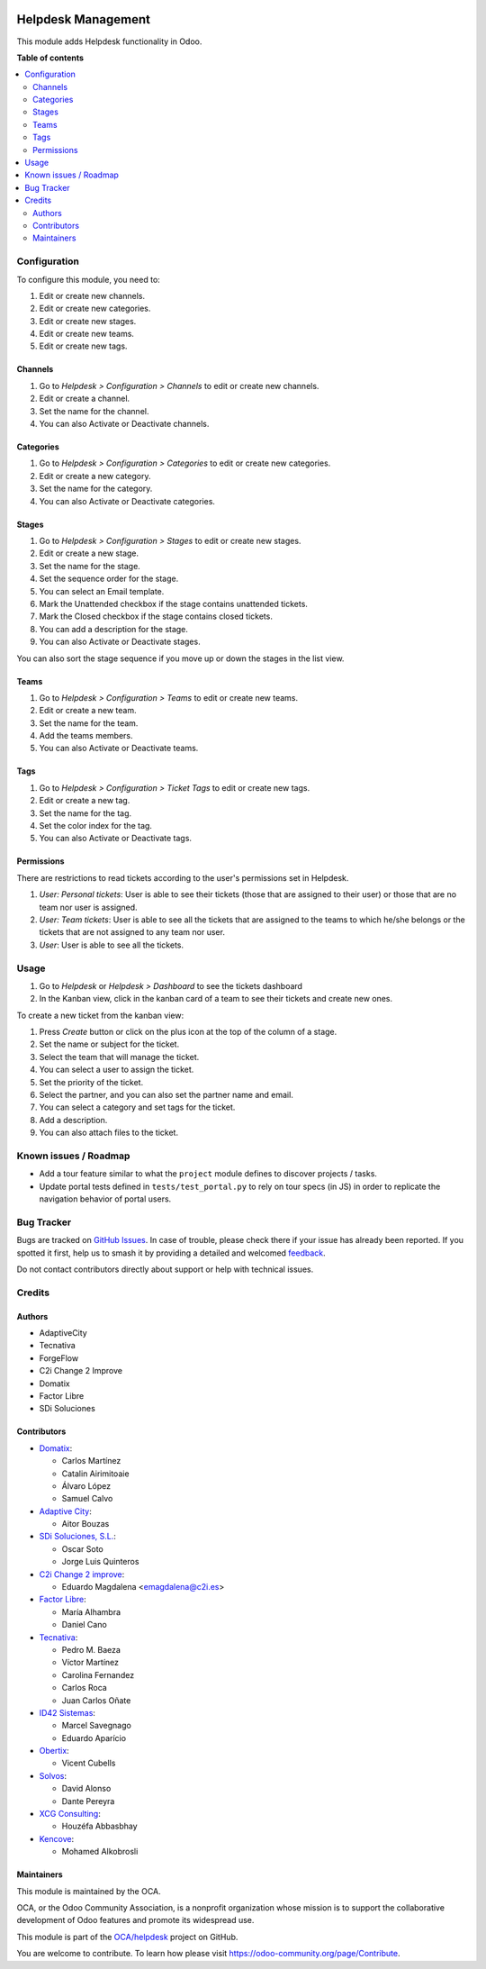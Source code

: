 .. image:: https://odoo-community.org/readme-banner-image
   :target: https://odoo-community.org/get-involved?utm_source=readme
   :alt: Odoo Community Association

===================
Helpdesk Management
===================

.. 
   !!!!!!!!!!!!!!!!!!!!!!!!!!!!!!!!!!!!!!!!!!!!!!!!!!!!
   !! This file is generated by oca-gen-addon-readme !!
   !! changes will be overwritten.                   !!
   !!!!!!!!!!!!!!!!!!!!!!!!!!!!!!!!!!!!!!!!!!!!!!!!!!!!
   !! source digest: sha256:d689fadcd8c378c0bfbbbb62ceda0151ef405608ccbc8a9a8cb863551031c5a6
   !!!!!!!!!!!!!!!!!!!!!!!!!!!!!!!!!!!!!!!!!!!!!!!!!!!!

.. |badge1| image:: https://img.shields.io/badge/maturity-Production%2FStable-green.png
    :target: https://odoo-community.org/page/development-status
    :alt: Production/Stable
.. |badge2| image:: https://img.shields.io/badge/license-AGPL--3-blue.png
    :target: http://www.gnu.org/licenses/agpl-3.0-standalone.html
    :alt: License: AGPL-3
.. |badge3| image:: https://img.shields.io/badge/github-OCA%2Fhelpdesk-lightgray.png?logo=github
    :target: https://github.com/OCA/helpdesk/tree/18.0/helpdesk_mgmt
    :alt: OCA/helpdesk
.. |badge4| image:: https://img.shields.io/badge/weblate-Translate%20me-F47D42.png
    :target: https://translation.odoo-community.org/projects/helpdesk-18-0/helpdesk-18-0-helpdesk_mgmt
    :alt: Translate me on Weblate
.. |badge5| image:: https://img.shields.io/badge/runboat-Try%20me-875A7B.png
    :target: https://runboat.odoo-community.org/builds?repo=OCA/helpdesk&target_branch=18.0
    :alt: Try me on Runboat

|badge1| |badge2| |badge3| |badge4| |badge5|

This module adds Helpdesk functionality in Odoo.

**Table of contents**

.. contents::
   :local:

Configuration
=============

To configure this module, you need to:

1. Edit or create new channels.
2. Edit or create new categories.
3. Edit or create new stages.
4. Edit or create new teams.
5. Edit or create new tags.

Channels
--------

1. Go to *Helpdesk > Configuration > Channels* to edit or create new
   channels.
2. Edit or create a channel.
3. Set the name for the channel.
4. You can also Activate or Deactivate channels.

|image1|

Categories
----------

1. Go to *Helpdesk > Configuration > Categories* to edit or create new
   categories.
2. Edit or create a new category.
3. Set the name for the category.
4. You can also Activate or Deactivate categories.

|image2|

Stages
------

1. Go to *Helpdesk > Configuration > Stages* to edit or create new
   stages.
2. Edit or create a new stage.
3. Set the name for the stage.
4. Set the sequence order for the stage.
5. You can select an Email template.
6. Mark the Unattended checkbox if the stage contains unattended
   tickets.
7. Mark the Closed checkbox if the stage contains closed tickets.
8. You can add a description for the stage.
9. You can also Activate or Deactivate stages.

|image3|

You can also sort the stage sequence if you move up or down the stages
in the list view.

Teams
-----

1. Go to *Helpdesk > Configuration > Teams* to edit or create new teams.
2. Edit or create a new team.
3. Set the name for the team.
4. Add the teams members.
5. You can also Activate or Deactivate teams.

|image4|

Tags
----

1. Go to *Helpdesk > Configuration > Ticket Tags* to edit or create new
   tags.
2. Edit or create a new tag.
3. Set the name for the tag.
4. Set the color index for the tag.
5. You can also Activate or Deactivate tags.

|image5|

Permissions
-----------

There are restrictions to read tickets according to the user's
permissions set in Helpdesk.

1. *User: Personal tickets*: User is able to see their tickets (those
   that are assigned to their user) or those that are no team nor user
   is assigned.
2. *User: Team tickets*: User is able to see all the tickets that are
   assigned to the teams to which he/she belongs or the tickets that are
   not assigned to any team nor user.
3. *User*: User is able to see all the tickets.

.. |image1| image:: https://raw.githubusercontent.com/OCA/helpdesk/18.0/helpdesk_mgmt/static/description/Channels.PNG
.. |image2| image:: https://raw.githubusercontent.com/OCA/helpdesk/18.0/helpdesk_mgmt/static/description/Categories.PNG
.. |image3| image:: https://raw.githubusercontent.com/OCA/helpdesk/18.0/helpdesk_mgmt/static/description/Stages.PNG
.. |image4| image:: https://raw.githubusercontent.com/OCA/helpdesk/18.0/helpdesk_mgmt/static/description/Teams.PNG
.. |image5| image:: https://raw.githubusercontent.com/OCA/helpdesk/18.0/helpdesk_mgmt/static/description/Tags.PNG

Usage
=====

1. Go to *Helpdesk* or *Helpdesk > Dashboard* to see the tickets
   dashboard
2. In the Kanban view, click in the kanban card of a team to see their
   tickets and create new ones.

|Tickets_Kanban|

To create a new ticket from the kanban view:

1. Press *Create* button or click on the plus icon at the top of the
   column of a stage.
2. Set the name or subject for the ticket.
3. Select the team that will manage the ticket.
4. You can select a user to assign the ticket.
5. Set the priority of the ticket.
6. Select the partner, and you can also set the partner name and email.
7. You can select a category and set tags for the ticket.
8. Add a description.
9. You can also attach files to the ticket.

|Tickets01| |Tickets02|

.. |Tickets_Kanban| image:: https://raw.githubusercontent.com/OCA/helpdesk/18.0/helpdesk_mgmt/static/description/Tickets_Kanban.PNG
.. |Tickets01| image:: https://raw.githubusercontent.com/OCA/helpdesk/18.0/helpdesk_mgmt/static/description/Tickets01.PNG
.. |Tickets02| image:: https://raw.githubusercontent.com/OCA/helpdesk/18.0/helpdesk_mgmt/static/description/Tickets02.PNG

Known issues / Roadmap
======================

- Add a tour feature similar to what the ``project`` module defines to
  discover projects / tasks.
- Update portal tests defined in ``tests/test_portal.py`` to rely on
  tour specs (in JS) in order to replicate the navigation behavior of
  portal users.

Bug Tracker
===========

Bugs are tracked on `GitHub Issues <https://github.com/OCA/helpdesk/issues>`_.
In case of trouble, please check there if your issue has already been reported.
If you spotted it first, help us to smash it by providing a detailed and welcomed
`feedback <https://github.com/OCA/helpdesk/issues/new?body=module:%20helpdesk_mgmt%0Aversion:%2018.0%0A%0A**Steps%20to%20reproduce**%0A-%20...%0A%0A**Current%20behavior**%0A%0A**Expected%20behavior**>`_.

Do not contact contributors directly about support or help with technical issues.

Credits
=======

Authors
-------

* AdaptiveCity
* Tecnativa
* ForgeFlow
* C2i Change 2 Improve
* Domatix
* Factor Libre
* SDi Soluciones

Contributors
------------

- `Domatix <https://www.domatix.com>`__:

  - Carlos Martínez
  - Catalin Airimitoaie
  - Álvaro López
  - Samuel Calvo

- `Adaptive City <https://www.adaptivecity.com>`__:

  - Aitor Bouzas

- `SDi Soluciones, S.L. <https://www.sdi.es>`__:

  - Oscar Soto
  - Jorge Luis Quinteros

- `C2i Change 2 improve <http://www.c2i.es>`__:

  - Eduardo Magdalena <emagdalena@c2i.es>

- `Factor Libre <https://factorlibre.com>`__:

  - María Alhambra
  - Daniel Cano

- `Tecnativa <https://www.tecnativa.com>`__:

  - Pedro M. Baeza
  - Víctor Martínez
  - Carolina Fernandez
  - Carlos Roca
  - Juan Carlos Oñate

- `ID42 Sistemas <https://www.id42.com.br>`__:

  - Marcel Savegnago
  - Eduardo Aparício

- `Obertix <https://www.obertix.net>`__:

  - Vicent Cubells

- `Solvos <https://www.solvos.es>`__:

  - David Alonso
  - Dante Pereyra

- `XCG Consulting <https://xcg-consulting.fr>`__:

  - Houzéfa Abbasbhay

- `Kencove <https://kencove.com>`__:

  - Mohamed Alkobrosli

Maintainers
-----------

This module is maintained by the OCA.

.. image:: https://odoo-community.org/logo.png
   :alt: Odoo Community Association
   :target: https://odoo-community.org

OCA, or the Odoo Community Association, is a nonprofit organization whose
mission is to support the collaborative development of Odoo features and
promote its widespread use.

This module is part of the `OCA/helpdesk <https://github.com/OCA/helpdesk/tree/18.0/helpdesk_mgmt>`_ project on GitHub.

You are welcome to contribute. To learn how please visit https://odoo-community.org/page/Contribute.
